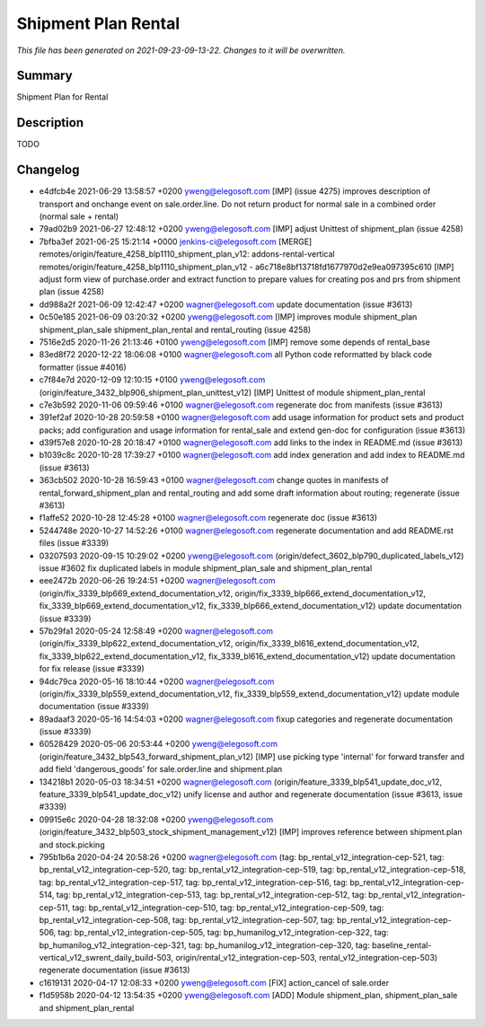 Shipment Plan Rental
====================================================

*This file has been generated on 2021-09-23-09-13-22. Changes to it will be overwritten.*

Summary
-------

Shipment Plan for Rental

Description
-----------

TODO


Changelog
---------

- e4dfcb4e 2021-06-29 13:58:57 +0200 yweng@elegosoft.com  [IMP] (issue 4275) improves description of transport and onchange event on sale.order.line. Do not return product for normal sale in a combined order (normal sale + rental)
- 79ad02b9 2021-06-27 12:48:12 +0200 yweng@elegosoft.com  [IMP] adjust Unittest of shipment_plan (issue 4258)
- 7bfba3ef 2021-06-25 15:21:14 +0000 jenkins-ci@elegosoft.com  [MERGE] remotes/origin/feature_4258_blp1110_shipment_plan_v12: addons-rental-vertical remotes/origin/feature_4258_blp1110_shipment_plan_v12 - a6c718e8bf13718fd1677970d2e9ea097395c610 [IMP] adjust form view of purchase.order and extract function to prepare values for creating pos and prs from shipment plan (issue 4258)
- dd988a2f 2021-06-09 12:42:47 +0200 wagner@elegosoft.com  update documentation (issue #3613)
- 0c50e185 2021-06-09 03:20:32 +0200 yweng@elegosoft.com  [IMP] improves module shipment_plan shipment_plan_sale shipment_plan_rental and rental_routing (issue 4258)
- 7516e2d5 2020-11-26 21:13:46 +0100 yweng@elegosoft.com  [IMP] remove some depends of rental_base
- 83ed8f72 2020-12-22 18:06:08 +0100 wagner@elegosoft.com  all Python code reformatted by black code formatter (issue #4016)
- c7f84e7d 2020-12-09 12:10:15 +0100 yweng@elegosoft.com  (origin/feature_3432_blp906_shipment_plan_unittest_v12) [IMP] Unittest of module shipment_plan_rental
- c7e3b592 2020-11-06 09:59:46 +0100 wagner@elegosoft.com  regenerate doc from manifests (issue #3613)
- 391ef2af 2020-10-28 20:59:58 +0100 wagner@elegosoft.com  add usage information for product sets and product packs; add configuration and usage information for rental_sale and extend gen-doc for configuration (issue #3613)
- d39f57e8 2020-10-28 20:18:47 +0100 wagner@elegosoft.com  add links to the index in README.md (issue #3613)
- b1039c8c 2020-10-28 17:39:27 +0100 wagner@elegosoft.com  add index generation and add index to README.md (issue #3613)
- 363cb502 2020-10-28 16:59:43 +0100 wagner@elegosoft.com  change quotes in manifests of rental_forward_shipment_plan and rental_routing and add some draft information about routing; regenerate (issue #3613)
- f1affe52 2020-10-28 12:45:28 +0100 wagner@elegosoft.com  regenerate doc (issue #3613)
- 5244748e 2020-10-27 14:52:26 +0100 wagner@elegosoft.com  regenerate documentation and add README.rst files (issue #3339)
- 03207593 2020-09-15 10:29:02 +0200 yweng@elegosoft.com  (origin/defect_3602_blp790_duplicated_labels_v12) issue #3602 fix duplicated labels in module shipment_plan_sale and shipment_plan_rental
- eee2472b 2020-06-26 19:24:51 +0200 wagner@elegosoft.com  (origin/fix_3339_blp669_extend_documentation_v12, origin/fix_3339_blp666_extend_documentation_v12, fix_3339_blp669_extend_documentation_v12, fix_3339_blp666_extend_documentation_v12) update documentation (issue #3339)
- 57b29fa1 2020-05-24 12:58:49 +0200 wagner@elegosoft.com  (origin/fix_3339_blp622_extend_documentation_v12, origin/fix_3339_bl616_extend_documentation_v12, fix_3339_blp622_extend_documentation_v12, fix_3339_bl616_extend_documentation_v12) update documentation for fix release (issue #3339)
- 94dc79ca 2020-05-16 18:10:44 +0200 wagner@elegosoft.com  (origin/fix_3339_blp559_extend_documentation_v12, fix_3339_blp559_extend_documentation_v12) update module documentation (issue #3339)
- 89adaaf3 2020-05-16 14:54:03 +0200 wagner@elegosoft.com  fixup categories and regenerate documentation (issue #3339)
- 60528429 2020-05-06 20:53:44 +0200 yweng@elegosoft.com  (origin/feature_3432_blp543_forward_shipment_plan_v12) [IMP] use picking type 'internal' for forward transfer and add field 'dangerous_goods' for sale.order.line and shipment.plan
- 134218b1 2020-05-03 18:34:51 +0200 wagner@elegosoft.com  (origin/feature_3339_blp541_update_doc_v12, feature_3339_blp541_update_doc_v12) unify license and author and regenerate documentation (issue #3613, issue #3339)
- 09915e6c 2020-04-28 18:32:08 +0200 yweng@elegosoft.com  (origin/feature_3432_blp503_stock_shipment_management_v12) [IMP] improves reference between shipment.plan and stock.picking
- 795b1b6a 2020-04-24 20:58:26 +0200 wagner@elegosoft.com  (tag: bp_rental_v12_integration-cep-521, tag: bp_rental_v12_integration-cep-520, tag: bp_rental_v12_integration-cep-519, tag: bp_rental_v12_integration-cep-518, tag: bp_rental_v12_integration-cep-517, tag: bp_rental_v12_integration-cep-516, tag: bp_rental_v12_integration-cep-514, tag: bp_rental_v12_integration-cep-513, tag: bp_rental_v12_integration-cep-512, tag: bp_rental_v12_integration-cep-511, tag: bp_rental_v12_integration-cep-510, tag: bp_rental_v12_integration-cep-509, tag: bp_rental_v12_integration-cep-508, tag: bp_rental_v12_integration-cep-507, tag: bp_rental_v12_integration-cep-506, tag: bp_rental_v12_integration-cep-505, tag: bp_humanilog_v12_integration-cep-322, tag: bp_humanilog_v12_integration-cep-321, tag: bp_humanilog_v12_integration-cep-320, tag: baseline_rental-vertical_v12_swrent_daily_build-503, origin/rental_v12_integration-cep-503, rental_v12_integration-cep-503) regenerate documentation (issue #3613)
- c1619131 2020-04-17 12:08:33 +0200 yweng@elegosoft.com  [FIX] action_cancel of sale.order
- f1d5958b 2020-04-12 13:54:35 +0200 yweng@elegosoft.com  [ADD] Module shipment_plan, shipment_plan_sale and shipment_plan_rental

